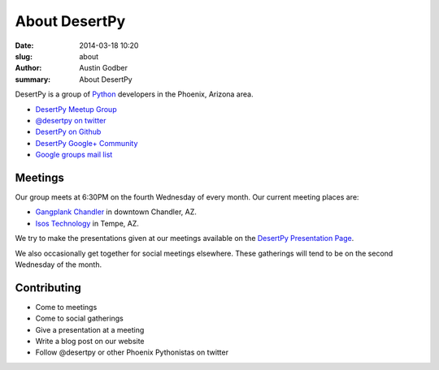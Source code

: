 About DesertPy
################

:date: 2014-03-18 10:20
:slug: about
:author: Austin Godber
:summary: About DesertPy

DesertPy is a group of `Python <https://www.python.org/>`_ developers in the
Phoenix, Arizona area.

* `DesertPy Meetup Group <http://www.meetup.com/Phoenix-Python-Meetup-Group/>`_
* `@desertpy on twitter <https://twitter.com/desertpy>`_
* `DesertPy on Github <https://github.com/desertpy>`_
* `DesertPy Google+ Community <https://plus.google.com/communities/103511724147602323431>`_
* `Google groups mail list <https://groups.google.com/forum/?fromgroups#!forum/desertpy>`_

Meetings
========

Our group meets at 6:30PM on the fourth Wednesday of every month.  Our current
meeting places are:

* `Gangplank Chandler <http://gangplankhq.com/>`_ in downtown Chandler, AZ.
* `Isos Technology <http://www.isostech.com/>`_ in Tempe, AZ.

We try to make the presentations given at our meetings available on the
`DesertPy Presentation Page <http://desertpy.com/pages/presentations.html>`_.

We also occasionally get together for social meetings elsewhere.  These
gatherings will tend to be on the second Wednesday of the month.

Contributing
============

* Come to meetings
* Come to social gatherings
* Give a presentation at a meeting
* Write a blog post on our website
* Follow @desertpy or other Phoenix Pythonistas on twitter
